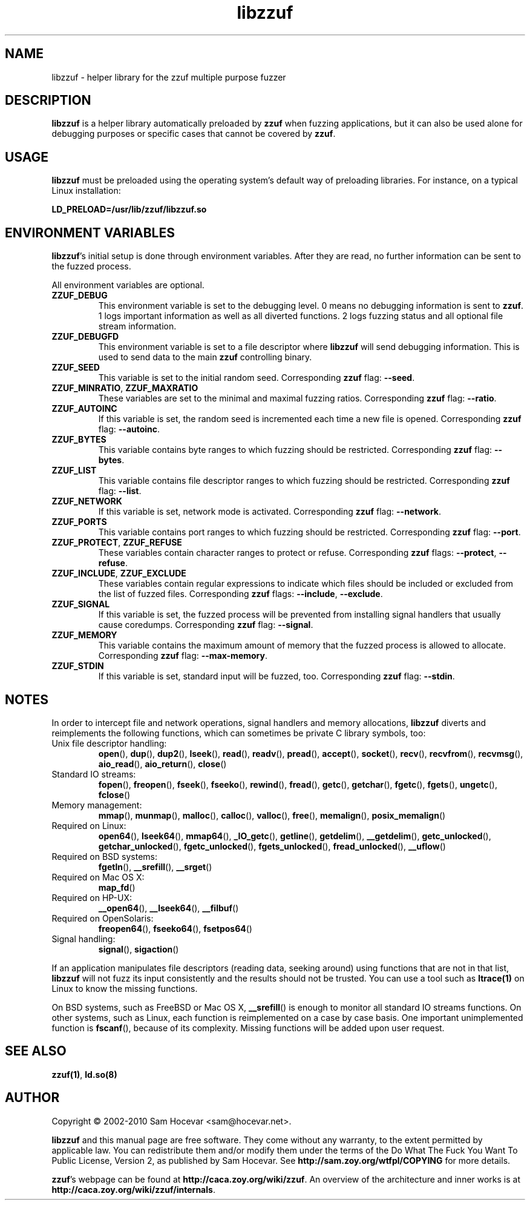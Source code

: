 .TH libzzuf 3 "2010-01-06" "libzzuf 0.13"
.SH NAME
libzzuf \- helper library for the zzuf multiple purpose fuzzer
.SH DESCRIPTION
.PP
\fBlibzzuf\fR is a helper library automatically preloaded by \fBzzuf\fR when
fuzzing applications, but it can also be used alone for debugging purposes or
specific cases that cannot be covered by \fBzzuf\fR.
.SH USAGE
.PP
\fBlibzzuf\fR must be preloaded using the operating system's default way of
preloading libraries. For instance, on a typical Linux installation:
.PP
\fB    LD_PRELOAD=/usr/lib/zzuf/libzzuf.so\fR
.SH ENVIRONMENT VARIABLES
.PP
\fBlibzzuf\fR's initial setup is done through environment variables. After
they are read, no further information can be sent to the fuzzed process.

All environment variables are optional.
.TP
\fBZZUF_DEBUG\fR
This environment variable is set to the debugging level. 0 means no debugging
information is sent to \fBzzuf\fR. 1 logs important information as well as
all diverted functions. 2 logs fuzzing status and all optional file stream
information.
.TP
\fBZZUF_DEBUGFD\fR
This environment variable is set to a file descriptor where \fBlibzzuf\fR will
send debugging information. This is used to send data to the main \fBzzuf\fR
controlling binary.
.TP
\fBZZUF_SEED\fR
This variable is set to the initial random seed. Corresponding \fBzzuf\fR flag:
\fB\-\-seed\fR.
.TP
\fBZZUF_MINRATIO\fR, \fBZZUF_MAXRATIO\fR
These variables are set to the minimal and maximal fuzzing ratios.
Corresponding \fBzzuf\fR flag: \fB\-\-ratio\fR.
.TP
\fBZZUF_AUTOINC\fR
If this variable is set, the random seed is incremented each time a new
file is opened. Corresponding \fBzzuf\fR flag: \fB\-\-autoinc\fR.
.TP
\fBZZUF_BYTES\fR
This variable contains byte ranges to which fuzzing should be restricted.
Corresponding \fBzzuf\fR flag: \fB\-\-bytes\fR.
.TP
\fBZZUF_LIST\fR
This variable contains file descriptor ranges to which fuzzing should be
restricted. Corresponding \fBzzuf\fR flag: \fB\-\-list\fR.
.TP
\fBZZUF_NETWORK\fR
If this variable is set, network mode is activated. Corresponding \fBzzuf\fR
flag: \fB\-\-network\fR.
.TP
\fBZZUF_PORTS\fR
This variable contains port ranges to which fuzzing should be restricted.
Corresponding \fBzzuf\fR flag: \fB\-\-port\fR.
.TP
\fBZZUF_PROTECT\fR, \fBZZUF_REFUSE\fR
These variables contain character ranges to protect or refuse. Corresponding
\fBzzuf\fR flags: \fB\-\-protect\fR, \fB\-\-refuse\fR.
.TP
\fBZZUF_INCLUDE\fR, \fBZZUF_EXCLUDE\fR
These variables contain regular expressions to indicate which files should be
included or excluded from the list of fuzzed files. Corresponding \fBzzuf\fR
flags: \fB\-\-include\fR, \fB\-\-exclude\fR.
.TP
\fBZZUF_SIGNAL\fR
If this variable is set, the fuzzed process will be prevented from installing
signal handlers that usually cause coredumps. Corresponding \fBzzuf\fR flag:
\fB\-\-signal\fR.
.TP
\fBZZUF_MEMORY\fR
This variable contains the maximum amount of memory that the fuzzed process
is allowed to allocate. Corresponding \fBzzuf\fR flag: \fB\-\-max-memory\fR.
.TP
\fBZZUF_STDIN\fR
If this variable is set, standard input will be fuzzed, too. Corresponding
\fBzzuf\fR flag: \fB\-\-stdin\fR.
.SH NOTES
In order to intercept file and network operations, signal handlers and memory
allocations, \fBlibzzuf\fR diverts and reimplements the following functions,
which can sometimes be private C library symbols, too:
.TP
Unix file descriptor handling:
\fBopen\fR(), \fBdup\fR(), \fBdup2\fR(), \fBlseek\fR(), \fBread\fR(),
\fBreadv\fR(), \fBpread\fR(), \fBaccept\fR(), \fBsocket\fR(), \fBrecv\fR(),
\fBrecvfrom\fR(), \fBrecvmsg\fR(), \fBaio_read\fR(), \fBaio_return\fR(),
\fBclose\fR()
.TP
Standard IO streams:
\fBfopen\fR(), \fBfreopen\fR(), \fBfseek\fR(), \fBfseeko\fR(), \fBrewind\fR(),
\fBfread\fR(), \fBgetc\fR(), \fBgetchar\fR(), \fBfgetc\fR(), \fBfgets\fR(),
\fBungetc\fR(), \fBfclose\fR()
.TP
Memory management:
\fBmmap\fR(), \fBmunmap\fR(), \fBmalloc\fR(), \fBcalloc\fR(), \fBvalloc\fR(),
\fBfree\fR(), \fBmemalign\fR(), \fBposix_memalign\fR()
.TP
Required on Linux:
\fBopen64\fR(), \fBlseek64\fR(), \fBmmap64\fR(), \fB_IO_getc\fR(),
\fBgetline\fR(), \fBgetdelim\fR(), \fB__getdelim\fR(), \fBgetc_unlocked\fR(),
\fBgetchar_unlocked\fR(), \fBfgetc_unlocked\fR(), \fBfgets_unlocked\fR(),
\fBfread_unlocked\fR(), \fB__uflow\fR()
.TP
Required on BSD systems:
\fBfgetln\fR(), \fB__srefill\fR(), \fB__srget\fR()
.TP
Required on Mac OS X:
\fBmap_fd\fR()
.TP
Required on HP-UX:
\fB__open64\fR(), \fB__lseek64\fR(), \fB__filbuf\fR()
.TP
Required on OpenSolaris:
\fBfreopen64\fR(), \fBfseeko64\fR(), \fBfsetpos64\fR()
.TP
Signal handling:
\fBsignal\fR(), \fBsigaction\fR()
.PP
If an application manipulates file descriptors (reading data, seeking around)
using functions that are not in that list, \fBlibzzuf\fR will not fuzz its
input consistently and the results should not be trusted. You can use a tool
such as \fBltrace(1)\fR on Linux to know the missing functions.
.PP
On BSD systems, such as FreeBSD or Mac OS X, \fB__srefill\fR() is enough to
monitor all standard IO streams functions. On other systems, such as Linux,
each function is reimplemented on a case by case basis. One important
unimplemented function is \fBfscanf\fR(), because of its complexity. Missing
functions will be added upon user request.
.SH SEE ALSO
.PP
\fBzzuf(1)\fR, \fBld.so(8)\fR
.SH AUTHOR
.PP
Copyright \(co 2002\-2010 Sam Hocevar <sam@hocevar.net>.
.PP
\fBlibzzuf\fR and this manual page are free software. They come without any
warranty, to the extent permitted by applicable law. You can redistribute
them and/or modify them under the terms of the Do What The Fuck You Want
To Public License, Version 2, as published by Sam Hocevar. See
\fBhttp://sam.zoy.org/wtfpl/COPYING\fR for more details.
.PP
\fBzzuf\fR's webpage can be found at \fBhttp://caca.zoy.org/wiki/zzuf\fR.
An overview of the architecture and inner works is at
\fBhttp://caca.zoy.org/wiki/zzuf/internals\fR.
